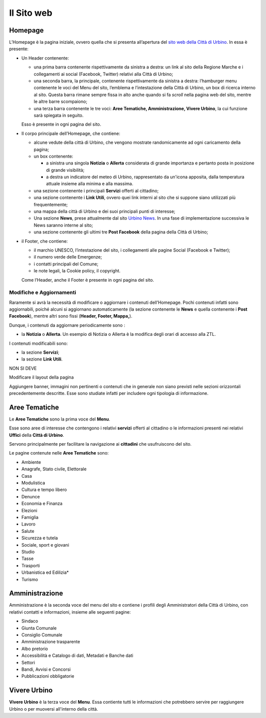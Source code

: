 Il Sito web
-----------

Homepage
~~~~~~~~

L’Homepage è la pagina iniziale, ovvero quella che si presenta
all’apertura del `sito web della Città di
Urbino <http://www.comune.urbino.ps.it>`__. In essa è presente:

-  Un Header contenente:

   -  una prima barra contenente rispettivamente da sinistra a destra: un link al sito
      della Regione Marche e i collegamenti ai social
      (Facebook, Twitter) relativi alla Città di Urbino;
   -  una seconda barra, la principale, contenente rispettivamente da sinistra a destra:
      l’hamburger menu contenente le voci del Menu del sito, l’emblema e
      l’intestazione della Città di Urbino, un box di ricerca interno al
      sito. Questa barra rimane sempre fissa in alto anche quando si
      fa *scroll* nella pagina web del sito, mentre le altre barre scompaiono;
   -  una terza barra contenente le tre voci: **Aree Tematiche, Amministrazione, Vivere Urbino**, la cui funzione sarà spiegata
      in seguito.

   Esso è presente in ogni pagina del sito.

-  Il corpo principale dell’Homepage, che contiene:

   -  alcune vedute della città di Urbino, che vengono mostrate randomicamente ad ogni caricamento della pagina;
   -  un box contenente:

      -  a sinistra una singola **Notizia** o **Allerta** considerata di
         grande importanza e pertanto posta in posizione di grande
         visibilità;
      -  a destra un indicatore del meteo di Urbino, rappresentato da un'icona apposita, dalla temperatura attuale insieme alla minima e alla massima.

   -  una sezione contenente i principali **Servizi** offerti al
      cittadino;
   -  una sezione contenente i **Link Utili**, ovvero quei link interni
      al sito che si suppone siano utilizzati più frequentemente;
   -  una mappa della città di Urbino e dei suoi principali punti di
      interesse;
   -  Una sezione **News**, prese attualmente dal sito `Urbino
      News <www.urbinonews.it>`__. In una fase di implementazione successiva le News saranno interne al sito;
   -  una sezione contenente gli ultimi tre **Post Facebook** della pagina della
      Città di Urbino;

-  il Footer, che contiene:

   -  il marchio UNESCO, l’intestazione del sito, i collegamenti alle
      pagine Social (Facebook e Twitter);
   -  il numero verde delle Emergenze;
   -  i contatti principali del Comune;
   -  le note legali, la Cookie policy, il copyright.

   Come l’Header, anche il Footer è presente in ogni pagina del sito.

Modifiche e Aggiornamenti
^^^^^^^^^^^^^^^^^^^^^^^^^

Raramente si avrà la necessità di modificare o aggiornare i contenuti
dell’Homepage. Pochi contenuti infatti sono aggiornabili, poiché alcuni
si aggiornano automaticamente (la sezione contenente le **News** e
quella contenente i **Post Facebook**), mentre altri sono fissi
(**Header, Footer, Mappa,**).

Dunque, i contenuti da aggiornare periodicamente sono :

-  la **Notizia** o **Allerta**. Un esempio di Notizia o Allerta è la modifica degli orari di accesso alla ZTL.

I contenuti modificabili sono:

-  la sezione **Servizi**;
-  la sezione **Link Utili**.

NON SI DEVE

Modificare il layout della pagina

Aggiungere banner, immagini non pertinenti o contenuti che in generale
non siano previsti nelle sezioni orizzontali precedentemente descritte.
Esse sono studiate infatti per includere ogni tipologia di informazione.

Aree Tematiche
~~~~~~~~~~~~~~

Le **Aree Tematiche** sono la prima voce del **Menu**.

Esse sono aree di interesse che contengono i relativi **servizi** offerti al cittadino o le informazioni presenti nei relativi **Uffici** della **Città di Urbino**.

Servono principalmente per facilitare la navigazione ai **cittadini** che usufruiscono del sito.

Le pagine contenute nelle **Aree Tematiche** sono:

-  Ambiente
-  Anagrafe, Stato civile, Elettorale
-  Casa
-  Modulistica
-  Cultura e tempo libero
-  Denunce
-  Economia e Finanza
-  Elezioni
-  Famiglia
-  Lavoro
-  Salute
-  Sicurezza e tutela
-  Sociale, sport e giovani
-  Studio
-  Tasse
-  Trasporti
-  Urbanistica ed Edilizia*
-  Turismo


Amministrazione
~~~~~~~~~~~~~~~

Amministrazione è la seconda voce del menu del sito e contiene i
profili degli Amministratori della Città di Urbino, con relativi
contatti e informazioni, insieme alle seguenti pagine:

-  Sindaco
-  Giunta Comunale
-  Consiglio Comunale
-  Amministrazione trasparente
-  Albo pretorio
-  Accessibilità e Catalogo di dati, Metadati e Banche dati
-  Settori
-  Bandi, Avvisi e Concorsi
-  Pubblicazioni obbligatorie

Vivere Urbino
~~~~~~~~~~~~~

**Vivere Urbino** è la terza voce del **Menu**.
Essa contiente tutti le informazioni che potrebbero servire per raggiungere Urbino o per muoversi all'interno della città.
